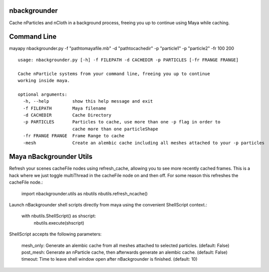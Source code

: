 nbackgrounder
-------------
Cache nParticles and nCloth in a background process, freeing you up to continue using Maya while caching.


Command Line
------------
mayapy nbackgrounder.py -f "path\to\maya\file.mb" -d "path\to\cache\dir" -p "particle1" -p "particle2" -fr 100 200

::

    usage: nbackgrounder.py [-h] -f FILEPATH -d CACHEDIR -p PARTICLES [-fr FRANGE FRANGE]

    Cache nParticle systems from your command line, freeing you up to continue
    working inside maya.

    optional arguments:
      -h, --help         show this help message and exit
      -f FILEPATH        Maya filename
      -d CACHEDIR        Cache Directory
      -p PARTICLES       Particles to cache, use more than one -p flag in order to
                         cache more than one particleShape
      -fr FRANGE FRANGE  Frame Range to cache
      -mesh              Create an alembic cache including all meshes attached to your -p particles

Maya nBackgrounder Utils
--------------

Refresh your scenes cacheFile nodes using refresh_cache, allowing you to see more recently cached frames. This is a hack where we just toggle multiThread in the cacheFile node on and then off. For some reason this refreshes the cacheFile node.:

    import nbackgrounder.utils as nbutils
    nbutils.refresh_ncache()

Launch nBackgrounder shell scripts directly from maya using the convenient ShellScript context.:

    with nbutils.ShellScript() as shscript:
        nbutils.execute(shscript)

ShellScript accepts the following parameters:

    mesh_only: Generate an alembic cache from all meshes attached to selected particles. (default: False)
    post_mesh: Generate an nParticle cache, then afterwards generate an alembic cache. (default: False)
    timeout: Time to leave shell window open after nBackgrounder is finished. (default: 10)
